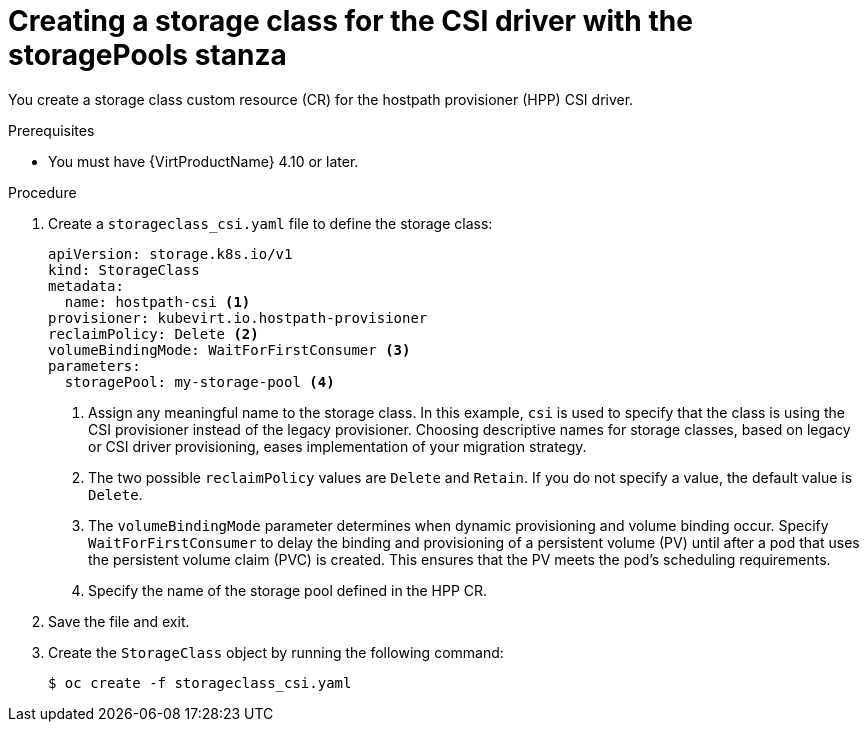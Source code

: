 // Module included in the following assemblies:
//
// * virt/virtual_machines/virtual_disks/virt-configuring-local-storage-for-vms.adoc

:_content-type: PROCEDURE
[id="virt-creating-storage-class-csi-driver_{context}"]
= Creating a storage class for the CSI driver with the storagePools stanza

You create a storage class custom resource (CR) for the hostpath provisioner (HPP) CSI driver.

.Prerequisites

* You must have {VirtProductName} 4.10 or later.

.Procedure

. Create a `storageclass_csi.yaml` file to define the storage class:
+
[source,yaml]
----
apiVersion: storage.k8s.io/v1
kind: StorageClass
metadata:
  name: hostpath-csi <1>
provisioner: kubevirt.io.hostpath-provisioner
reclaimPolicy: Delete <2>
volumeBindingMode: WaitForFirstConsumer <3>
parameters:
  storagePool: my-storage-pool <4>
----
<1> Assign any meaningful name to the storage class. In this example, `csi` is used to specify that the class is using the CSI provisioner instead of the legacy provisioner. Choosing descriptive names for storage classes, based on legacy or CSI driver provisioning, eases implementation of your migration strategy.
<2> The two possible `reclaimPolicy` values are `Delete` and `Retain`. If you do not specify a value, the default value is `Delete`.
<3> The `volumeBindingMode` parameter determines when dynamic provisioning and volume binding occur. Specify `WaitForFirstConsumer` to delay the binding and provisioning of a persistent volume (PV) until after a pod that uses the persistent volume claim (PVC) is created. This ensures that the PV meets the pod's scheduling requirements.
<4> Specify the name of the storage pool defined in the HPP CR.

. Save the file and exit.

. Create the `StorageClass` object by running the following command:
+
[source,terminal]
----
$ oc create -f storageclass_csi.yaml
----
